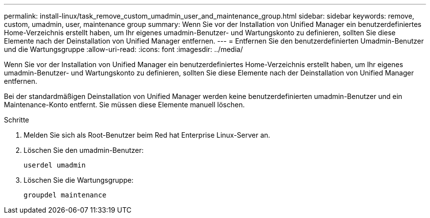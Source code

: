 ---
permalink: install-linux/task_remove_custom_umadmin_user_and_maintenance_group.html 
sidebar: sidebar 
keywords: remove, custom, umadmin, user, maintenance group 
summary: Wenn Sie vor der Installation von Unified Manager ein benutzerdefiniertes Home-Verzeichnis erstellt haben, um Ihr eigenes umadmin-Benutzer- und Wartungskonto zu definieren, sollten Sie diese Elemente nach der Deinstallation von Unified Manager entfernen. 
---
= Entfernen Sie den benutzerdefinierten Umadmin-Benutzer und die Wartungsgruppe
:allow-uri-read: 
:icons: font
:imagesdir: ../media/


[role="lead"]
Wenn Sie vor der Installation von Unified Manager ein benutzerdefiniertes Home-Verzeichnis erstellt haben, um Ihr eigenes umadmin-Benutzer- und Wartungskonto zu definieren, sollten Sie diese Elemente nach der Deinstallation von Unified Manager entfernen.

Bei der standardmäßigen Deinstallation von Unified Manager werden keine benutzerdefinierten umadmin-Benutzer und ein Maintenance-Konto entfernt. Sie müssen diese Elemente manuell löschen.

.Schritte
. Melden Sie sich als Root-Benutzer beim Red hat Enterprise Linux-Server an.
. Löschen Sie den umadmin-Benutzer:
+
`userdel umadmin`

. Löschen Sie die Wartungsgruppe:
+
`groupdel maintenance`


